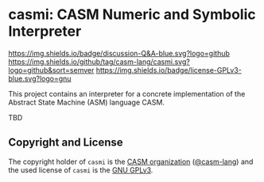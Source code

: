 # 
#   Copyright (C) 2014-2024 CASM Organization <https://casm-lang.org>
#   All rights reserved.
# 
#   Developed by: Philipp Paulweber et al.
#   <https://github.com/casm-lang/casmi/graphs/contributors>
# 
#   This file is part of casmi.
# 
#   casmi is free software: you can redistribute it and/or modify
#   it under the terms of the GNU General Public License as published by
#   the Free Software Foundation, either version 3 of the License, or
#   (at your option) any later version.
# 
#   casmi is distributed in the hope that it will be useful,
#   but WITHOUT ANY WARRANTY; without even the implied warranty of
#   MERCHANTABILITY or FITNESS FOR A PARTICULAR PURPOSE. See the
#   GNU General Public License for more details.
# 
#   You should have received a copy of the GNU General Public License
#   along with casmi. If not, see <http://www.gnu.org/licenses/>.
# 
[[https://github.com/casm-lang/casm-lang.logo/raw/master/etc/headline.png]]

#+options: toc:nil


* casmi: CASM Numeric and Symbolic Interpreter

[[https://github.com/casm-lang/casm/discussions/categories/q-a][https://img.shields.io/badge/discussion-Q&A-blue.svg?logo=github]]
[[https://github.com/casm-lang/casmi/actions?query=workflow%3Abuild][https://github.com/casm-lang/casmi/workflows/build/badge.svg]]
[[https://github.com/casm-lang/casmi/actions?query=workflow%3Anightly][https://github.com/casm-lang/casmi/workflows/nightly/badge.svg]]
[[https://codecov.io/gh/casm-lang/casmi][https://codecov.io/gh/casm-lang/casmi/badge.svg]]
[[https://github.com/casm-lang/casmi/tags][https://img.shields.io/github/tag/casm-lang/casmi.svg?logo=github&sort=semver]]
[[https://github.com/casm-lang/casmi/blob/master/LICENSE.txt][https://img.shields.io/badge/license-GPLv3-blue.svg?logo=gnu]]


This project contains an interpreter for a concrete implementation of the Abstract State Machine (ASM) language CASM.

TBD


** Copyright and License

The copyright holder of 
=casmi= is the [[https://casm-lang.org][CASM organization]] ([[https://github.com/casm-lang][@casm-lang]]) 
and the used license of 
=casmi= is the [[https://www.gnu.org/licenses/gpl-3.0.html][GNU GPLv3]].
